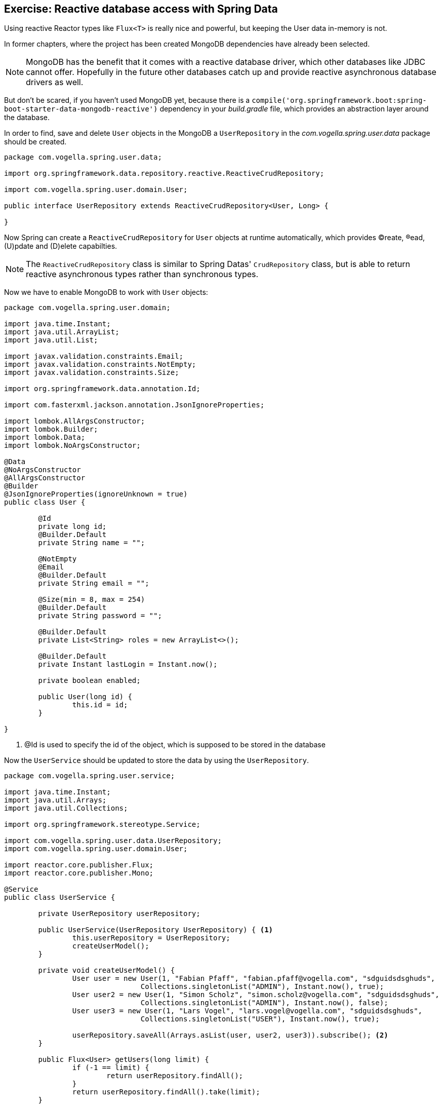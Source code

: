 == Exercise: Reactive database access with Spring Data

Using reactive Reactor types like `Flux<T>` is really nice and powerful, but keeping the User data in-memory is not.

In former chapters, where the project has been created MongoDB dependencies have already been selected.

[NOTE]
====
MongoDB has the benefit that it comes with a reactive database driver, which other databases like JDBC cannot offer. Hopefully in the future other databases catch up and provide reactive asynchronous database drivers as well.
====

But don't be scared, if you haven't used MongoDB yet, because there is a `compile('org.springframework.boot:spring-boot-starter-data-mongodb-reactive')` dependency in your _build.gradle_ file, which provides an abstraction layer around the database.

In order to find, save and delete `User` objects in the MongoDB a `UserRepository` in the _com.vogella.spring.user.data_ package should be created.

[source, java]
----
package com.vogella.spring.user.data;

import org.springframework.data.repository.reactive.ReactiveCrudRepository;

import com.vogella.spring.user.domain.User;

public interface UserRepository extends ReactiveCrudRepository<User, Long> {

}
----

Now Spring can create a `ReactiveCrudRepository` for `User` objects at runtime automatically, which provides (C)reate, (R)ead, (U)pdate and (D)elete capabilties.

[NOTE]
====
The `ReactiveCrudRepository` class is similar to Spring Datas' `CrudRepository` class, but is able to return reactive asynchronous types rather than synchronous types.
====

Now we have to enable MongoDB to work with `User` objects:

[source, java]
----
package com.vogella.spring.user.domain;

import java.time.Instant;
import java.util.ArrayList;
import java.util.List;

import javax.validation.constraints.Email;
import javax.validation.constraints.NotEmpty;
import javax.validation.constraints.Size;

import org.springframework.data.annotation.Id;

import com.fasterxml.jackson.annotation.JsonIgnoreProperties;

import lombok.AllArgsConstructor;
import lombok.Builder;
import lombok.Data;
import lombok.NoArgsConstructor;

@Data
@NoArgsConstructor
@AllArgsConstructor
@Builder
@JsonIgnoreProperties(ignoreUnknown = true)
public class User {

	@Id
	private long id;
	@Builder.Default
	private String name = "";

	@NotEmpty
	@Email
	@Builder.Default
	private String email = "";

	@Size(min = 8, max = 254)
	@Builder.Default
	private String password = "";

	@Builder.Default
	private List<String> roles = new ArrayList<>();

	@Builder.Default
	private Instant lastLogin = Instant.now();

	private boolean enabled;
	
	public User(long id) {
		this.id = id;
	}

}
----

<1> @Id is used to specify the id of the object, which is supposed to be stored in the database

Now the `UserService` should be updated to store the data by using the `UserRepository`.

[source, java]
----
package com.vogella.spring.user.service;

import java.time.Instant;
import java.util.Arrays;
import java.util.Collections;

import org.springframework.stereotype.Service;

import com.vogella.spring.user.data.UserRepository;
import com.vogella.spring.user.domain.User;

import reactor.core.publisher.Flux;
import reactor.core.publisher.Mono;

@Service
public class UserService {

	private UserRepository userRepository;

	public UserService(UserRepository UserRepository) { <1>
		this.userRepository = UserRepository;
		createUserModel();
	}

	private void createUserModel() {
		User user = new User(1, "Fabian Pfaff", "fabian.pfaff@vogella.com", "sdguidsdsghuds",
				Collections.singletonList("ADMIN"), Instant.now(), true);
		User user2 = new User(1, "Simon Scholz", "simon.scholz@vogella.com", "sdguidsdsghuds",
				Collections.singletonList("ADMIN"), Instant.now(), false);
		User user3 = new User(1, "Lars Vogel", "lars.vogel@vogella.com", "sdguidsdsghuds",
				Collections.singletonList("USER"), Instant.now(), true);

		userRepository.saveAll(Arrays.asList(user, user2, user3)).subscribe(); <2>
	}

	public Flux<User> getUsers(long limit) {
		if (-1 == limit) {
			return userRepository.findAll();
		}
		return userRepository.findAll().take(limit);
	}

	public Mono<User> getUserById(long id) {
		return userRepository.findById(id);
	}

	public Mono<User> newUser(User User) {
		return userRepository.save(User);
	}

	public Mono<Void> deleteUser(long id) {
		return userRepository.deleteById(id);
	}
}
----

<1> Even tough the `UserRepository` interface is not annotated with @Service, @Bean, @Component or something similar it is automatically injected. The Spring Framework creates an instance of the `UserRepository` at runtime once it is requested by the `UserService`, because the `UserRepository` is derived from `ReactiveCrudRepository`.

<2> For the initial model the 3 Users from former chapters are now stored in the MongoDB.

For all other operations the `ReactiveCrudRepository` default methods, which return Reactor types, are used (`findAll`, `findById`, `save`, `deleteById`).

